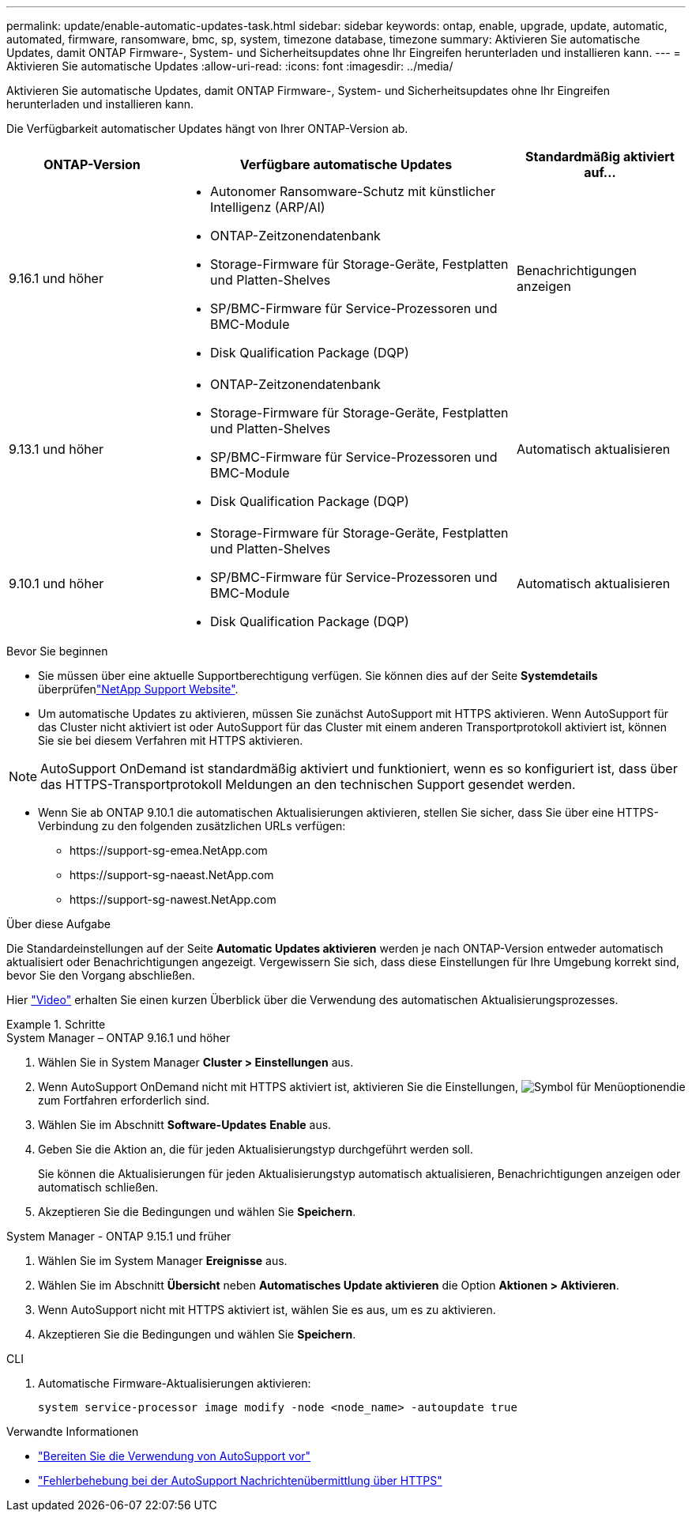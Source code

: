 ---
permalink: update/enable-automatic-updates-task.html 
sidebar: sidebar 
keywords: ontap, enable, upgrade, update, automatic, automated, firmware, ransomware, bmc, sp, system, timezone database, timezone 
summary: Aktivieren Sie automatische Updates, damit ONTAP Firmware-, System- und Sicherheitsupdates ohne Ihr Eingreifen herunterladen und installieren kann. 
---
= Aktivieren Sie automatische Updates
:allow-uri-read: 
:icons: font
:imagesdir: ../media/


[role="lead"]
Aktivieren Sie automatische Updates, damit ONTAP Firmware-, System- und Sicherheitsupdates ohne Ihr Eingreifen herunterladen und installieren kann.

Die Verfügbarkeit automatischer Updates hängt von Ihrer ONTAP-Version ab.

[cols="25,50,25"]
|===
| ONTAP-Version | Verfügbare automatische Updates | Standardmäßig aktiviert auf… 


| 9.16.1 und höher  a| 
* Autonomer Ransomware-Schutz mit künstlicher Intelligenz (ARP/AI)
* ONTAP-Zeitzonendatenbank
* Storage-Firmware für Storage-Geräte, Festplatten und Platten-Shelves
* SP/BMC-Firmware für Service-Prozessoren und BMC-Module
* Disk Qualification Package (DQP)

| Benachrichtigungen anzeigen 


| 9.13.1 und höher  a| 
* ONTAP-Zeitzonendatenbank
* Storage-Firmware für Storage-Geräte, Festplatten und Platten-Shelves
* SP/BMC-Firmware für Service-Prozessoren und BMC-Module
* Disk Qualification Package (DQP)

| Automatisch aktualisieren 


| 9.10.1 und höher  a| 
* Storage-Firmware für Storage-Geräte, Festplatten und Platten-Shelves
* SP/BMC-Firmware für Service-Prozessoren und BMC-Module
* Disk Qualification Package (DQP)

| Automatisch aktualisieren 
|===
.Bevor Sie beginnen
* Sie müssen über eine aktuelle Supportberechtigung verfügen. Sie können dies auf der Seite *Systemdetails* überprüfenlink:https://mysupport.netapp.com/site/["NetApp Support Website"^].
* Um automatische Updates zu aktivieren, müssen Sie zunächst AutoSupport mit HTTPS aktivieren. Wenn AutoSupport für das Cluster nicht aktiviert ist oder AutoSupport für das Cluster mit einem anderen Transportprotokoll aktiviert ist, können Sie sie bei diesem Verfahren mit HTTPS aktivieren.



NOTE: AutoSupport OnDemand ist standardmäßig aktiviert und funktioniert, wenn es so konfiguriert ist, dass über das HTTPS-Transportprotokoll Meldungen an den technischen Support gesendet werden.

* Wenn Sie ab ONTAP 9.10.1 die automatischen Aktualisierungen aktivieren, stellen Sie sicher, dass Sie über eine HTTPS-Verbindung zu den folgenden zusätzlichen URLs verfügen:
+
** \https://support-sg-emea.NetApp.com
** \https://support-sg-naeast.NetApp.com
** \https://support-sg-nawest.NetApp.com




.Über diese Aufgabe
Die Standardeinstellungen auf der Seite *Automatic Updates aktivieren* werden je nach ONTAP-Version entweder automatisch aktualisiert oder Benachrichtigungen angezeigt. Vergewissern Sie sich, dass diese Einstellungen für Ihre Umgebung korrekt sind, bevor Sie den Vorgang abschließen.

Hier https://www.youtube.com/watch?v=GoABILT85hQ["Video"^] erhalten Sie einen kurzen Überblick über die Verwendung des automatischen Aktualisierungsprozesses.

.Schritte
[role="tabbed-block"]
====
.System Manager – ONTAP 9.16.1 und höher
--
. Wählen Sie in System Manager *Cluster > Einstellungen* aus.
. Wenn AutoSupport OnDemand nicht mit HTTPS aktiviert ist, aktivieren Sie die Einstellungen, image:icon_kabob.gif["Symbol für Menüoptionen"]die zum Fortfahren erforderlich sind.
. Wählen Sie im Abschnitt *Software-Updates* *Enable* aus.
. Geben Sie die Aktion an, die für jeden Aktualisierungstyp durchgeführt werden soll.
+
Sie können die Aktualisierungen für jeden Aktualisierungstyp automatisch aktualisieren, Benachrichtigungen anzeigen oder automatisch schließen.

. Akzeptieren Sie die Bedingungen und wählen Sie *Speichern*.


--
.System Manager - ONTAP 9.15.1 und früher
--
. Wählen Sie im System Manager *Ereignisse* aus.
. Wählen Sie im Abschnitt *Übersicht* neben *Automatisches Update aktivieren* die Option *Aktionen > Aktivieren*.
. Wenn AutoSupport nicht mit HTTPS aktiviert ist, wählen Sie es aus, um es zu aktivieren.
. Akzeptieren Sie die Bedingungen und wählen Sie *Speichern*.


--
.CLI
--
. Automatische Firmware-Aktualisierungen aktivieren:
+
[source, cli]
----
system service-processor image modify -node <node_name> -autoupdate true
----


--
====
.Verwandte Informationen
* link:../system-admin/requirements-autosupport-reference.html["Bereiten Sie die Verwendung von AutoSupport vor"]
* link:../system-admin/troubleshoot-autosupport-https-task.html["Fehlerbehebung bei der AutoSupport Nachrichtenübermittlung über HTTPS"]

